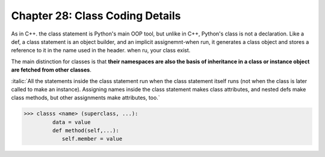 .. _label28:
Chapter 28: Class Coding Details
========================================

As in C++. the class statement is Python's main OOP tool, but unlike in C++, Python's class is not a declaration. Like a def, a class statement is an object builder, and an implicit assignemnt-when run, it generates a class object and stores a reference to it in the name used in the header. when ru, your class exist.

The main distinction for classes is that :strong:`their namespaces are also the basis of inheritance in a class or instance object are fetched from other classes`.

:italic:`All the statements inside the class statement run when the class statement itself runs (not when the class is later called to make an instance). Assigning names inside the class statement makes class attributes, and nested defs make class methods, but other assignments make attributes, too.`

.. code:: python

   >>> classs <name> (superclass, ...):
            data = value
            def method(self,...):
               self.member = value

.. raw:: html
   :file: Chapter28.html
